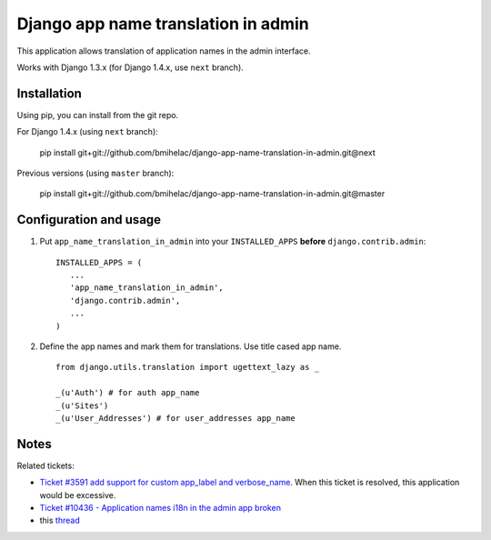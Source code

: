 ====================================
Django app name translation in admin
====================================

This application allows translation of application names in the admin interface.

Works with Django 1.3.x (for Django 1.4.x, use ``next`` branch).

Installation
------------

Using pip, you can install from the git repo.

For Django 1.4.x (using ``next`` branch):

    pip install git+git://github.com/bmihelac/django-app-name-translation-in-admin.git@next

Previous versions (using ``master`` branch):

    pip install git+git://github.com/bmihelac/django-app-name-translation-in-admin.git@master

Configuration and usage
-----------------------

1. Put ``app_name_translation_in_admin`` into your ``INSTALLED_APPS`` **before**
   ``django.contrib.admin``::

        INSTALLED_APPS = (
           ...
           'app_name_translation_in_admin',
           'django.contrib.admin',
           ...
        )

2. Define the app names and mark them for translations. Use title cased app
   name.

  ::

    from django.utils.translation import ugettext_lazy as _ 

    _(u'Auth') # for auth app_name
    _(u'Sites')
    _(u'User_Addresses') # for user_addresses app_name

Notes
-----

Related tickets:

* `Ticket #3591 add support for custom app_label and verbose_name <https://code.djangoproject.com/ticket/3591>`_.
  When this ticket is resolved, this application would be excessive.

* `Ticket #10436 - Application names i18n in the admin app broken <https://code.djangoproject.com/ticket/10436>`_

* this `thread <https://groups.google.com/d/msg/django-users/-Py-JeMyfF0/lm7lgzlyWu8J>`_

